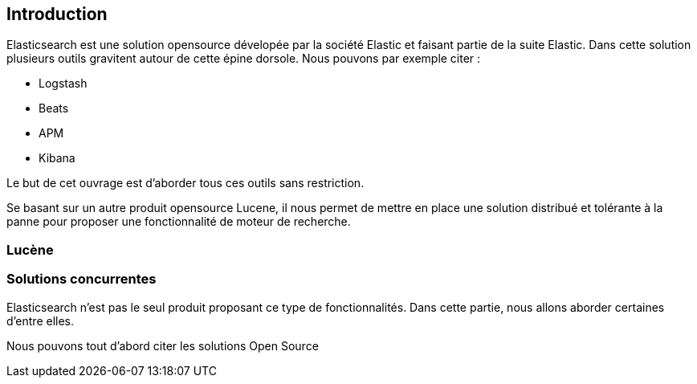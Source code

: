== Introduction

Elasticsearch est une solution opensource dévelopée par la société Elastic et faisant partie de la suite Elastic. Dans cette solution 
plusieurs outils gravitent autour de cette épine dorsole. Nous pouvons par exemple citer : 

* Logstash
* Beats
* APM
* Kibana

Le but de cet ouvrage est d'aborder tous ces outils sans restriction. 

Se basant sur un autre produit opensource Lucene, il nous permet de mettre en place une solution distribué et tolérante à la panne pour proposer
une fonctionnalité de moteur de recherche. 

=== Lucène

=== Solutions concurrentes

Elasticsearch n'est pas le seul produit proposant ce type de fonctionnalités. Dans cette partie, nous allons
aborder certaines d'entre elles. 

Nous pouvons tout d'abord citer les solutions Open Source